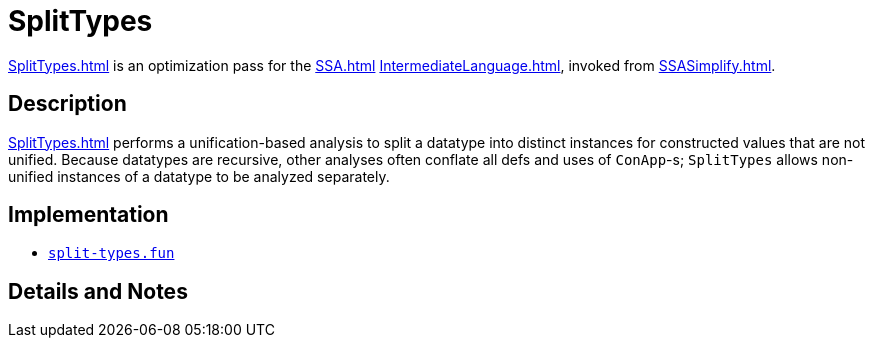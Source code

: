 = SplitTypes

<<SplitTypes#>> is an optimization pass for the <<SSA#>> <<IntermediateLanguage#>>,
invoked from <<SSASimplify#>>.

== Description

<<SplitTypes#>> performs a unification-based analysis to split a datatype into
distinct instances for constructed values that are not unified.  Because
datatypes are recursive, other analyses often conflate all defs and uses of
`ConApp`-s; `SplitTypes` allows non-unified instances of a datatype to be
analyzed separately.

== Implementation

* https://github.com/MLton/mlton/blob/master/mlton/ssa/split-types.fun[`split-types.fun`]

== Details and Notes

{empty}
